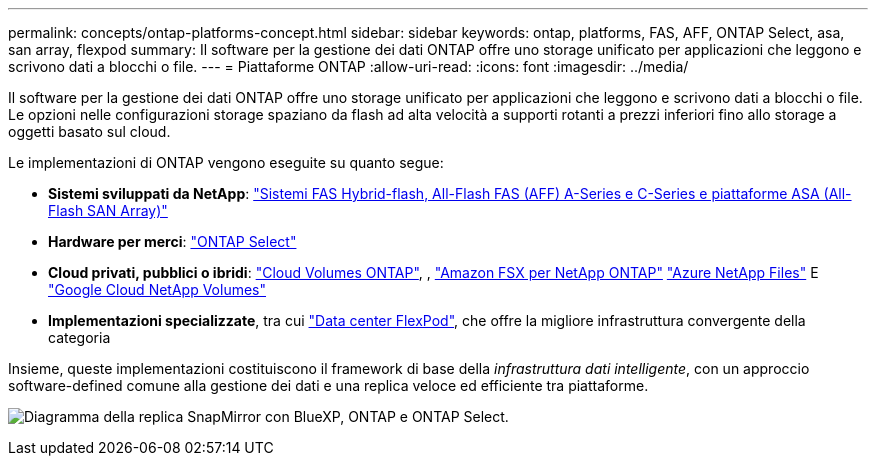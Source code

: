 ---
permalink: concepts/ontap-platforms-concept.html 
sidebar: sidebar 
keywords: ontap, platforms, FAS, AFF, ONTAP Select, asa, san array, flexpod 
summary: Il software per la gestione dei dati ONTAP offre uno storage unificato per applicazioni che leggono e scrivono dati a blocchi o file. 
---
= Piattaforme ONTAP
:allow-uri-read: 
:icons: font
:imagesdir: ../media/


[role="lead"]
Il software per la gestione dei dati ONTAP offre uno storage unificato per applicazioni che leggono e scrivono dati a blocchi o file. Le opzioni nelle configurazioni storage spaziano da flash ad alta velocità a supporti rotanti a prezzi inferiori fino allo storage a oggetti basato sul cloud.

Le implementazioni di ONTAP vengono eseguite su quanto segue:

* *Sistemi sviluppati da NetApp*: https://docs.netapp.com/us-en/ontap-systems-family/#["Sistemi FAS Hybrid-flash, All-Flash FAS (AFF) A-Series e C-Series e piattaforme ASA (All-Flash SAN Array)"^]
* *Hardware per merci*: https://docs.netapp.com/us-en/ontap-select/["ONTAP Select"^]
* *Cloud privati, pubblici o ibridi*: https://docs.netapp.com/us-en/bluexp-cloud-volumes-ontap/index.html["Cloud Volumes ONTAP"^], , https://docs.aws.amazon.com/fsx/latest/ONTAPGuide/what-is-fsx-ontap.html["Amazon FSX per NetApp ONTAP"^] https://learn.microsoft.com/en-us/azure/azure-netapp-files/["Azure NetApp Files"^] E https://cloud.google.com/netapp/volumes/docs/discover/overview["Google Cloud NetApp Volumes"^]
* *Implementazioni specializzate*, tra cui https://docs.netapp.com/us-en/flexpod/index.html["Data center FlexPod"^], che offre la migliore infrastruttura convergente della categoria


Insieme, queste implementazioni costituiscono il framework di base della _infrastruttura dati intelligente_, con un approccio software-defined comune alla gestione dei dati e una replica veloce ed efficiente tra piattaforme.

image:data-fabric2.png["Diagramma della replica SnapMirror con BlueXP, ONTAP e ONTAP Select."]
